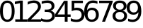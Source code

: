 SplineFontDB: 3.0
FontName: Untitled1
FullName: Untitled1
FamilyName: Untitled1
Weight: Regular
Copyright: Copyright (c) 2019, Brian Pugh,,,
Version: 001.000
ItalicAngle: 0
UnderlinePosition: -358
UnderlineWidth: 102
Ascent: 1556
Descent: 492
InvalidEm: 0
sfntRevision: 0x00010000
woffMajor: 1
woffMinor: 0
LayerCount: 2
Layer: 0 0 "Back" 1
Layer: 1 0 "Fore" 0
XUID: [1021 625 963893922 465168]
StyleMap: 0x0000
FSType: 0
OS2Version: 4
OS2_WeightWidthSlopeOnly: 0
OS2_UseTypoMetrics: 1
CreationTime: 1565057566
ModificationTime: 1565058266
PfmFamily: 17
TTFWeight: 400
TTFWidth: 5
LineGap: 184
VLineGap: 0
Panose: 2 0 5 3 0 0 0 0 0 0
OS2TypoAscent: 1556
OS2TypoAOffset: 0
OS2TypoDescent: -492
OS2TypoDOffset: 0
OS2TypoLinegap: 184
OS2WinAscent: 3113
OS2WinAOffset: 0
OS2WinDescent: 59
OS2WinDOffset: 0
HheadAscent: 3113
HheadAOffset: 0
HheadDescent: -59
HheadDOffset: 0
OS2SubXSize: 1331
OS2SubYSize: 1433
OS2SubXOff: 0
OS2SubYOff: 286
OS2SupXSize: 1331
OS2SupYSize: 1433
OS2SupXOff: 0
OS2SupYOff: 983
OS2StrikeYSize: 102
OS2StrikeYPos: 530
OS2Vendor: 'PfEd'
OS2CodePages: 00000001.00000000
OS2UnicodeRanges: 00000001.00000000.00000000.00000000
MarkAttachClasses: 1
DEI: 91125
LangName: 1033 "" "" "" "FontForge : Untitled1 : 5-8-2019"
Encoding: UnicodeBmp
UnicodeInterp: none
NameList: AGL For New Fonts
DisplaySize: -48
AntiAlias: 1
FitToEm: 0
WinInfo: 0 20 12
BeginPrivate: 2
BlueValues 17 [-20 0 3113 3113]
BlueShift 1 0
EndPrivate
BeginChars: 65537 11

StartChar: .notdef
Encoding: 65536 -1 0
Width: 1024
Flags: MW
HStem: 0 102<204 820 204 922> 935 102<204 820 204 204>
VStem: 102 102<102 102 102 935> 820 102<102 935 935 935>
LayerCount: 2
Fore
SplineSet
102 0 m 1
 102 1037 l 1
 922 1037 l 1
 922 0 l 1
 102 0 l 1
204 102 m 1
 820 102 l 1
 820 935 l 1
 204 935 l 1
 204 102 l 1
EndSplineSet
EndChar

StartChar: zero
Encoding: 48 48 1
Width: 1057
VWidth: 1024
Flags: HW
LayerCount: 2
Fore
SplineSet
528.5 1392.5 m 0
 422 1392.5 342 1340.5 288.5 1235.5 c 0
 235 1130.5 208 973.5 208 763 c 0
 208 553.5 235 396.5 288.5 291.5 c 0
 342 186.5 422 134 528.5 134 c 0
 635.5 134 716 186.5 769.5 291.5 c 0
 823 396.5 850 553.5 850 763 c 0
 850 973.5 823 1130.5 769.5 1235.5 c 0
 716 1340.5 635.5 1392.5 528.5 1392.5 c 0
528.5 1556.5 m 0
 700 1556.5 830.5 1488.5 921 1353 c 0
 1011.5 1217.5 1057 1021 1057 763 c 0
 1057 505.5 1011.5 309 921 173.5 c 0
 830.5 38 700 -29.5 528.5 -29.5 c 0
 357 -29.5 226 38 135.5 173.5 c 0
 45 309 0 505.5 0 763 c 0
 0 1021 45 1217.5 135.5 1353 c 0
 226 1488.5 357 1556.5 528.5 1556.5 c 0
EndSplineSet
EndChar

StartChar: one
Encoding: 49 49 2
Width: 910
VWidth: 1024
Flags: HW
LayerCount: 2
Fore
SplineSet
29.5 174 m 1
 367.5 174 l 1
 367.5 1340.5 l 1
 0 1266.5 l 1
 0 1455 l 1
 365.5 1529 l 1
 572.5 1529 l 1
 572.5 174 l 1
 910.5 174 l 1
 910.5 0 l 1
 29.5 0 l 1
 29.5 174 l 1
EndSplineSet
EndChar

StartChar: two
Encoding: 50 50 3
Width: 971
VWidth: 1024
Flags: HW
LayerCount: 2
Fore
SplineSet
249 174 m 1
 971 174 l 1
 971 0 l 1
 0 0 l 1
 0 174 l 1
 78.5 255 185.5 364 321 501 c 0
 456.5 638 541.5 726.5 576.5 766 c 0
 642.5 840.5 689 903.5 715.5 955 c 0
 742 1006.5 754.5 1057 754.5 1107 c 0
 754.5 1188 726 1254.5 669 1305.5 c 0
 612 1356.5 538 1382.5 446.5 1382.5 c 0
 381.5 1382.5 313 1371 241 1348.5 c 0
 169 1326 92 1291.5 10 1246 c 1
 10 1455 l 1
 93.5 1488.5 171 1514 243.5 1531 c 0
 316 1548 382.5 1556.5 442.5 1556.5 c 0
 601 1556.5 727 1516.5 821 1437.5 c 0
 915 1358.5 962.5 1253 962.5 1120.5 c 0
 962.5 1057.5 950.5 998 927 941.5 c 0
 903.5 885 860.5 819 798.5 742.5 c 0
 781.5 722.5 727.5 665.5 636 571 c 0
 544.5 476.5 415.5 344 249 174 c 1
EndSplineSet
EndChar

StartChar: three
Encoding: 51 51 4
Width: 1006
VWidth: 1024
Flags: HW
LayerCount: 2
Fore
SplineSet
691 824.5 m 1
 790 803.5 867.5 759 923 692 c 0
 978.5 625 1006.5 543 1006.5 444.5 c 0
 1006.5 293.5 955 176.5 851 94 c 0
 747 11.5 599.5 -29.5 408.5 -29.5 c 0
 344.5 -29.5 278.5 -23.5 210.5 -11 c 0
 142.5 1.5 72.5 20.5 0 46 c 1
 0 246 l 1
 57.5 212.5 120 187 188.5 170 c 0
 257 153 328 144.5 402.5 144.5 c 0
 532 144.5 631 170 699 221 c 0
 767 272 801 347 801 444.5 c 0
 801 534.5 769 605 706 656 c 0
 643 707 555 732 442.5 732 c 2
 264 732 l 1
 264 902 l 1
 450.5 902 l 2
 552 902 630 922.5 684 963 c 0
 738 1003.5 765 1062 765 1138.5 c 0
 765 1217 737 1277.5 681.5 1319.5 c 0
 626 1361.5 546.5 1382.5 442.5 1382.5 c 0
 386 1382.5 325 1376.5 260 1364 c 0
 195 1351.5 124 1332.5 46 1306.5 c 1
 46 1491 l 1
 124.5 1513 198.5 1529 267 1540 c 0
 335.5 1551 400 1556.5 461 1556.5 c 0
 618 1556.5 742 1521 833.5 1449.5 c 0
 925 1378 971 1281.5 971 1160 c 0
 971 1075.5 946.5 1004 898 945.5 c 0
 849.5 887 780.5 847 691 824.5 c 1
EndSplineSet
EndChar

StartChar: four
Encoding: 52 52 5
Width: 1114
VWidth: 1024
Flags: HW
LayerCount: 2
Fore
SplineSet
690 1348.5 m 1
 168 532.5 l 1
 690 532.5 l 1
 690 1348.5 l 1
636 1529 m 1
 896 1529 l 1
 896 532.5 l 1
 1114 532.5 l 1
 1114 360.5 l 1
 896 360.5 l 1
 896 0 l 1
 690 0 l 1
 690 360.5 l 1
 0 360.5 l 1
 0 560 l 1
 636 1529 l 1
EndSplineSet
EndChar

StartChar: five
Encoding: 53 53 6
Width: 989
VWidth: 1024
Flags: HW
LayerCount: 2
Fore
SplineSet
64.5 1529 m 1
 876.5 1529 l 1
 876.5 1355 l 1
 254 1355 l 1
 254 980 l 1
 284 990 314 998 344 1003 c 0
 374 1008 404 1010.5 434 1010.5 c 0
 604.5 1010.5 740 964 839.5 870.5 c 0
 939 777 989 650 989 490.5 c 0
 989 326 938 198 835.5 107 c 0
 733 16 589 -29.5 402.5 -29.5 c 0
 338.5 -29.5 273 -24.5 206.5 -13.5 c 0
 140 -2.5 71 14 0 36 c 1
 0 243.5 l 1
 61.5 210 125 185.5 190.5 169 c 0
 256 152.5 325.5 144.5 398.5 144.5 c 0
 516.5 144.5 610 175.5 679 237.5 c 0
 748 299.5 782.5 384 782.5 490.5 c 0
 782.5 597 748 681.5 679 743.5 c 0
 610 805.5 516.5 836.5 398.5 836.5 c 0
 343 836.5 288 830.5 233 818 c 0
 178 805.5 122 787 64.5 761 c 1
 64.5 1529 l 1
EndSplineSet
EndChar

StartChar: six
Encoding: 54 54 7
Width: 1055
VWidth: 1024
Flags: HW
LayerCount: 2
Fore
SplineSet
546 847 m 0
 453 847 379.5 815 325 751.5 c 0
 270.5 688 243.5 601 243.5 490.5 c 0
 243.5 380.5 270.5 294 325 230 c 0
 379.5 166 453 134 546 134 c 0
 639 134 712 166 766.5 230 c 0
 821 294 848 380.5 848 490.5 c 0
 848 601 821 688 766.5 751.5 c 0
 712 815 639 847 546 847 c 0
956.5 1495 m 1
 956.5 1306.5 l 1
 904.5 1331 852 1350 799 1363 c 0
 746 1376 694 1382.5 642 1382.5 c 0
 505.5 1382.5 401 1336 329 1244 c 0
 257 1152 216 1013 206 826.5 c 1
 246.5 886 296.5 931.5 357.5 963 c 0
 418.5 994.5 485 1010.5 558 1010.5 c 0
 711.5 1010.5 833 964 922 871 c 0
 1011 778 1055.5 651 1055.5 490.5 c 0
 1055.5 333.5 1009.5 207.5 916.5 112.5 c 0
 823.5 17.5 700.5 -29.5 546 -29.5 c 0
 369 -29.5 234 38 140.5 173.5 c 0
 47 309 0 505.5 0 763 c 0
 0 1004.5 57.5 1197.5 172 1341 c 0
 286.5 1484.5 441 1556.5 634 1556.5 c 0
 686 1556.5 738 1551 791 1541 c 0
 844 1531 899 1515.5 956.5 1495 c 1
EndSplineSet
EndChar

StartChar: seven
Encoding: 55 55 8
Width: 983
VWidth: 1024
Flags: HW
LayerCount: 2
Fore
SplineSet
0 1529 m 1
 983 1529 l 1
 983 1441 l 1
 428 0 l 1
 212 0 l 1
 734 1355 l 1
 0 1355 l 1
 0 1529 l 1
EndSplineSet
EndChar

StartChar: eight
Encoding: 56 56 9
Width: 1048
VWidth: 1024
Flags: HW
LayerCount: 2
Fore
SplineSet
524.5 726 m 0
 426 726 349 699.5 292.5 647 c 0
 236 594.5 208 522 208 430 c 0
 208 338 236 265.5 292.5 213 c 0
 349 160.5 426 134 524.5 134 c 0
 623 134 700 160.5 756.5 213.5 c 0
 813 266.5 841.5 338.5 841.5 430 c 0
 841.5 522 813.5 594.5 757 647 c 0
 700.5 699.5 623.5 726 524.5 726 c 0
317.5 814 m 1
 229 836 159.5 877 110 938 c 0
 60.5 999 36 1072.5 36 1160 c 0
 36 1282 79.5 1379 166.5 1450 c 0
 253.5 1521 373 1556.5 524.5 1556.5 c 0
 676.5 1556.5 796 1521 882.5 1450 c 0
 969 1379 1012.5 1282 1012.5 1160 c 0
 1012.5 1072.5 988 999 938.5 938 c 0
 889 877 820 836 732 814 c 1
 831.5 791 909.5 745.5 965 678 c 0
 1020.5 610.5 1048.5 527.5 1048.5 430 c 0
 1048.5 282 1003.5 168 913 89 c 0
 822.5 10 693 -29.5 524.5 -29.5 c 0
 356 -29.5 226 10 135.5 89 c 0
 45 168 0 282 0 430 c 0
 0 527.5 28 610.5 84 678 c 0
 140 745.5 218 791 317.5 814 c 1
241.5 1140.5 m 0
 241.5 1061.5 266.5 1000 316 955.5 c 0
 365.5 911 435 889 524.5 889 c 0
 613 889 682.5 911 732.5 955.5 c 0
 782.5 1000 808 1061.5 808 1140.5 c 0
 808 1219.5 782.5 1281.5 732.5 1326 c 0
 682.5 1370.5 613 1392.5 524.5 1392.5 c 0
 435 1392.5 365.5 1370.5 316 1326 c 0
 266.5 1281.5 241.5 1219.5 241.5 1140.5 c 0
EndSplineSet
EndChar

StartChar: nine
Encoding: 57 57 10
Width: 1054
VWidth: 1024
Flags: HW
LayerCount: 2
Fore
SplineSet
98.5 31.5 m 1
 98.5 220 l 1
 150.5 195.5 203 177 256 164 c 0
 309 151 361.5 144.5 412.5 144.5 c 0
 549 144.5 653.5 190 725.5 282 c 0
 797.5 374 839 513.5 849 700.5 c 1
 809.5 642 759.5 596.5 698.5 565 c 0
 637.5 533.5 570 518 496.5 518 c 0
 343.5 518 222.5 564.5 133.5 657 c 0
 44.5 749.5 0 876 0 1036.5 c 0
 0 1193.5 46.5 1319 139.5 1414 c 0
 232.5 1509 355.5 1556.5 510 1556.5 c 0
 687 1556.5 822 1488.5 915 1353 c 0
 1008 1217.5 1054.5 1021 1054.5 763 c 0
 1054.5 522 997.5 329.5 883 186 c 0
 768.5 42.5 615 -29.5 422 -29.5 c 0
 370 -29.5 317 -24.5 264 -14.5 c 0
 211 -4.5 156 11 98.5 31.5 c 1
510 680 m 0
 603 680 676 711.5 730.5 775 c 0
 785 838.5 812 926 812 1036.5 c 0
 812 1146.5 785 1233 730.5 1297 c 0
 676 1361 603 1392.5 510 1392.5 c 0
 417 1392.5 344 1361 289.5 1297 c 0
 235 1233 208 1146.5 208 1036.5 c 0
 208 926 235 838.5 289.5 775 c 0
 344 711.5 417 680 510 680 c 0
EndSplineSet
EndChar
EndChars
EndSplineFont
